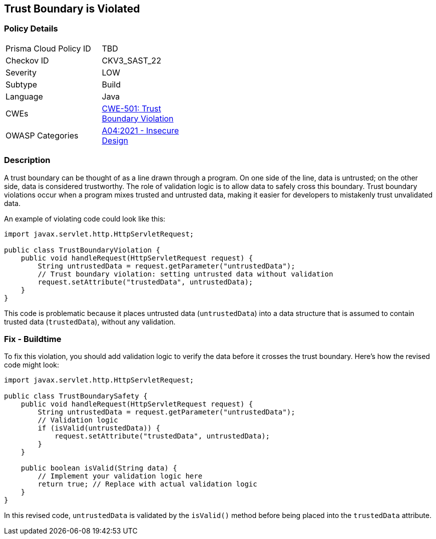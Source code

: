 == Trust Boundary is Violated


=== Policy Details 

[width=45%]
[cols="1,1"]
|=== 
|Prisma Cloud Policy ID 
| TBD

|Checkov ID 
|CKV3_SAST_22

|Severity
|LOW

|Subtype
|Build

|Language
|Java

|CWEs
|https://cwe.mitre.org/data/definitions/501.html[CWE-501: Trust Boundary Violation]

|OWASP Categories
|https://owasp.org/Top10/A04_2021-Insecure_Design/[A04:2021 - Insecure Design]

|=== 



=== Description


A trust boundary can be thought of as a line drawn through a program. On one side of the line, data is untrusted; on the other side, data is considered trustworthy. The role of validation logic is to allow data to safely cross this boundary. Trust boundary violations occur when a program mixes trusted and untrusted data, making it easier for developers to mistakenly trust unvalidated data. 

An example of violating code could look like this:

[source,java]
----
import javax.servlet.http.HttpServletRequest;

public class TrustBoundaryViolation {
    public void handleRequest(HttpServletRequest request) {
        String untrustedData = request.getParameter("untrustedData");
        // Trust boundary violation: setting untrusted data without validation
        request.setAttribute("trustedData", untrustedData);
    }
}
----

This code is problematic because it places untrusted data (`untrustedData`) into a data structure that is assumed to contain trusted data (`trustedData`), without any validation.

=== Fix - Buildtime

To fix this violation, you should add validation logic to verify the data before it crosses the trust boundary. Here's how the revised code might look:

[source,java]
----
import javax.servlet.http.HttpServletRequest;

public class TrustBoundarySafety {
    public void handleRequest(HttpServletRequest request) {
        String untrustedData = request.getParameter("untrustedData");
        // Validation logic
        if (isValid(untrustedData)) {
            request.setAttribute("trustedData", untrustedData);
        }
    }

    public boolean isValid(String data) {
        // Implement your validation logic here
        return true; // Replace with actual validation logic
    }
}
----

In this revised code, `untrustedData` is validated by the `isValid()` method before being placed into the `trustedData` attribute.
